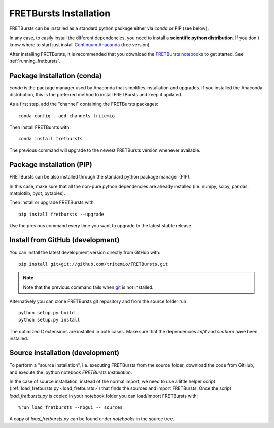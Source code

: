 .. _installation:

FRETBursts Installation
=======================

FRETBursts can be installed as a standard python package either via `conda`
or PIP (see below).

In any case, to easily install the different dependencies, you need to
install a **scientific python distribution**. If you don't know where
to start just install
`Continuum Anaconda <https://store.continuum.io/cshop/anaconda/>`_
(free version).

After installing FRETBursts, it is recommended that you download the
`FRETBursts notebooks <https://github.com/tritemio/FRETBursts_notebooks/archive/master.zip>`__
to get started. See :ref:`running_fretbursts`.


.. _package_install:

Package installation (conda)
----------------------------

`conda` is the package manager used by Anaconda that simplifies installation
and upgrades. If you installed the Anaconda distribution, this is
the preferred method to install FRETBursts and keep it updated.

As a first step, add the "channel" containing the FRETBursts
packages::

    conda config --add channels tritemio

Then install FRETBursts with::

    conda install fretbursts

The previous command will upgrade to the newest FRETBursts version
whenever available.

Package installation (PIP)
--------------------------

FRETBursts can be also installed through the standard python package
manager (PIP).

In this case, make sure that all the non-pure python dependencies are already
installed (i.e. numpy, scipy, pandas, matplotlib, pyqt, pytables).

Then install or upgrade FRETBursts with::

    pip install fretbursts --upgrade

Use the previous command every time you want to upgrade to the latest stable
release.

Install from GitHub (development)
---------------------------------

You can install the latest development version directly from GitHub with::

    pip install git+git://github.com/tritemio/FRETBursts.git

.. note ::
    Note that the previous command fails when `git <http://git-scm.com/>`_
    is not installed.

Alternatively you can clone FRETBursts git repository and from the
source folder run::

    python setup.py build
    python setup.py install

The optimized C extensions are installed in both cases. Make sure that
the dependencies `lmfit` and `seaborn` have been installed.

.. _source_install:

Source installation (development)
---------------------------------

To perform a "source installation", i.e. executing FRETBursts from the source
folder, download the code from GitHub, and execute the ipython notebook
`FRETBursts Installation`.

In the case of source installation, instead of the normal import, we need to
use a little helper script (:ref:`load_fretbursts.py <load_fretbursts>`) that
finds the sources and import FRETBursts.
Once the script `load_fretbursts.py` is copied in your notebook
folder you can load/import FRETBursts with::

    %run load_fretbursts --nogui -- sources

A copy of `load_fretbursts.py` can be found under `notebooks` in the
source tree.
